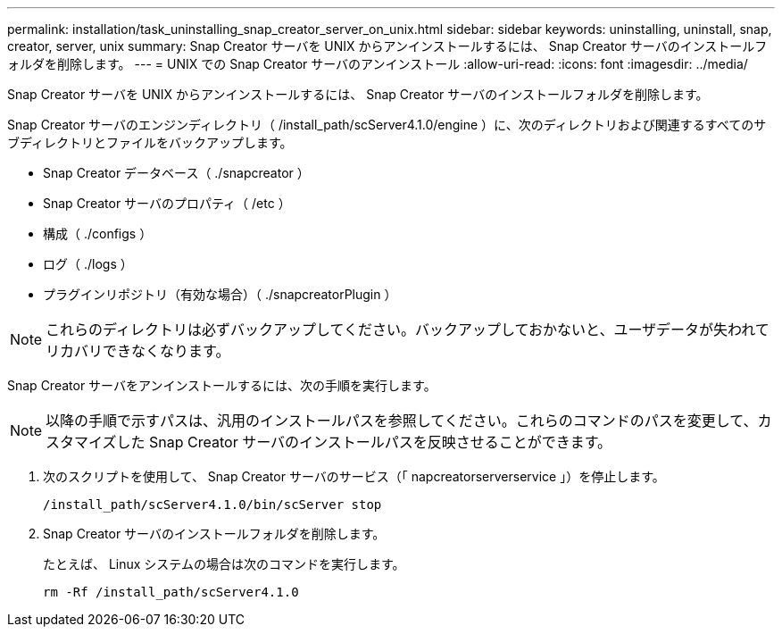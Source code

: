 ---
permalink: installation/task_uninstalling_snap_creator_server_on_unix.html 
sidebar: sidebar 
keywords: uninstalling, uninstall, snap, creator, server, unix 
summary: Snap Creator サーバを UNIX からアンインストールするには、 Snap Creator サーバのインストールフォルダを削除します。 
---
= UNIX での Snap Creator サーバのアンインストール
:allow-uri-read: 
:icons: font
:imagesdir: ../media/


[role="lead"]
Snap Creator サーバを UNIX からアンインストールするには、 Snap Creator サーバのインストールフォルダを削除します。

Snap Creator サーバのエンジンディレクトリ（ /install_path/scServer4.1.0/engine ）に、次のディレクトリおよび関連するすべてのサブディレクトリとファイルをバックアップします。

* Snap Creator データベース（ ./snapcreator ）
* Snap Creator サーバのプロパティ（ /etc ）
* 構成（ ./configs ）
* ログ（ ./logs ）
* プラグインリポジトリ（有効な場合）（ ./snapcreatorPlugin ）



NOTE: これらのディレクトリは必ずバックアップしてください。バックアップしておかないと、ユーザデータが失われてリカバリできなくなります。

Snap Creator サーバをアンインストールするには、次の手順を実行します。


NOTE: 以降の手順で示すパスは、汎用のインストールパスを参照してください。これらのコマンドのパスを変更して、カスタマイズした Snap Creator サーバのインストールパスを反映させることができます。

. 次のスクリプトを使用して、 Snap Creator サーバのサービス（「 napcreatorserverservice 」）を停止します。
+
[listing]
----
/install_path/scServer4.1.0/bin/scServer stop
----
. Snap Creator サーバのインストールフォルダを削除します。
+
たとえば、 Linux システムの場合は次のコマンドを実行します。

+
[listing]
----
rm -Rf /install_path/scServer4.1.0
----

